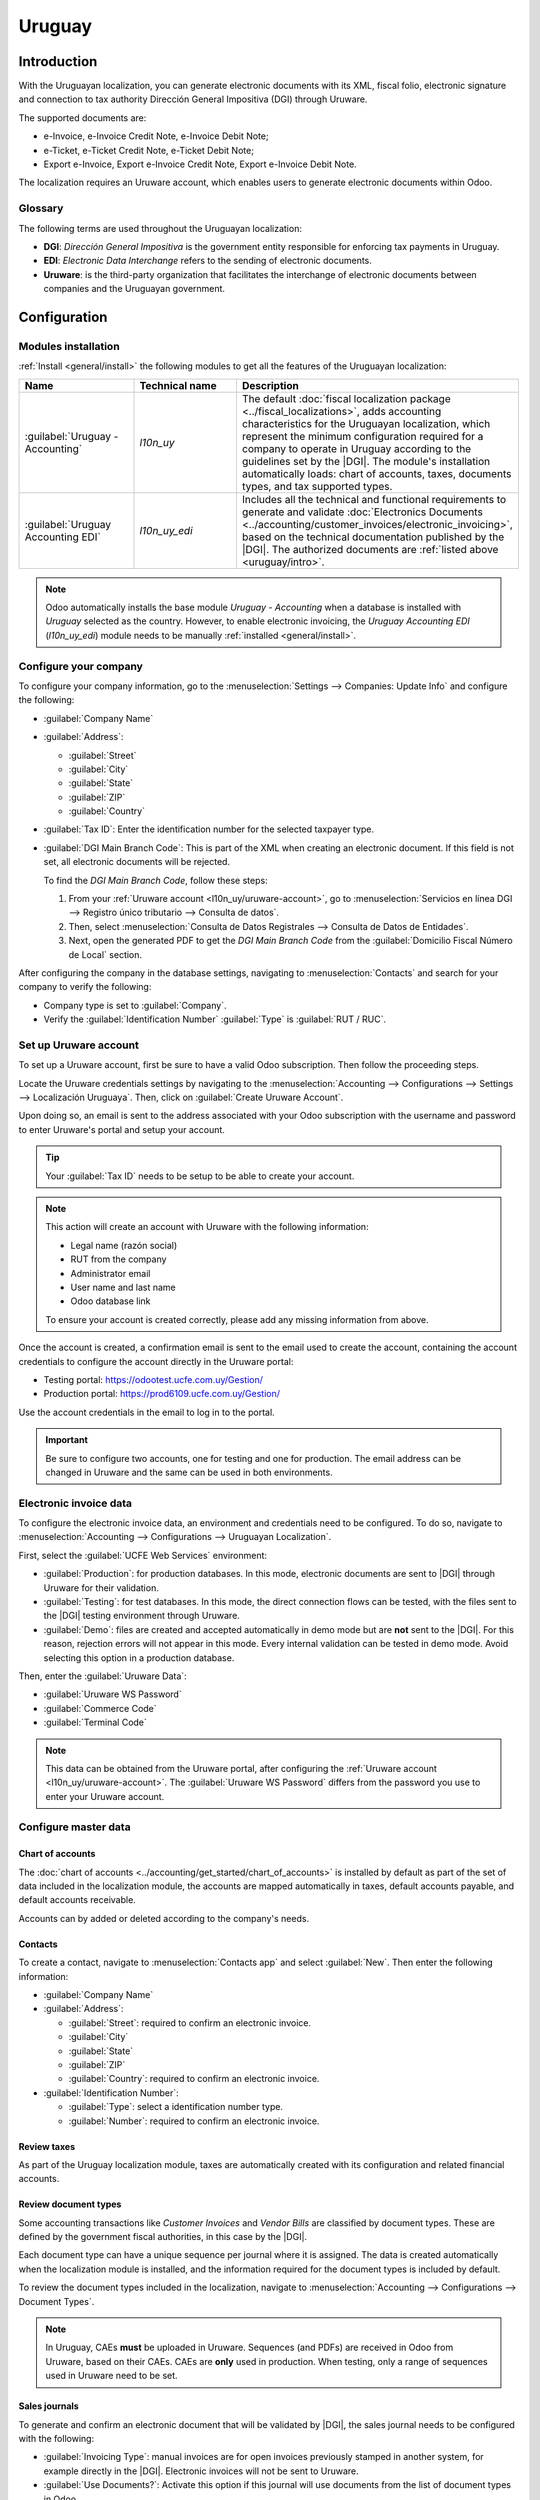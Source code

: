 =======
Uruguay
=======

.. |DGI| replace:: :abbr:`DGI (Dirección General Impositiva)`
.. |EDI| replace:: :abbr:`EDI (Electronic Data Interchange)`

.. _uruguay/intro:

Introduction
============

With the Uruguayan localization, you can generate electronic documents with its XML, fiscal folio,
electronic signature and connection to tax authority Dirección General Impositiva (DGI) through
Uruware.

The supported documents are:

- e-Invoice, e-Invoice Credit Note, e-Invoice Debit Note;
- e-Ticket, e-Ticket Credit Note, e-Ticket Debit Note;
- Export e-Invoice, Export e-Invoice Credit Note, Export e-Invoice Debit Note.

The localization requires an Uruware account, which enables users to generate electronic documents
within Odoo.

Glossary
--------

The following terms are used throughout the Uruguayan localization:

- **DGI**: *Dirección General Impositiva* is the government entity responsible for enforcing tax
  payments in Uruguay.
- **EDI**: *Electronic Data Interchange* refers to the sending of electronic documents.
- **Uruware**: is the third-party organization that facilitates the interchange of electronic
  documents between companies and the Uruguayan government.

Configuration
=============

Modules installation
--------------------

:ref:`Install <general/install>` the following modules to get all the features of the Uruguayan
localization:

.. list-table::
   :header-rows: 1
   :widths: 25 25 50

   * - Name
     - Technical name
     - Description
   * - :guilabel:`Uruguay - Accounting`
     - `l10n_uy`
     - The default :doc:`fiscal localization package <../fiscal_localizations>`, adds accounting
       characteristics for the Uruguayan localization, which represent the minimum configuration
       required for a company to operate in Uruguay according to the guidelines set by the |DGI|.
       The module's installation automatically loads: chart of accounts, taxes, documents types, and
       tax supported types.
   * - :guilabel:`Uruguay Accounting EDI`
     - `l10n_uy_edi`
     - Includes all the technical and functional requirements to generate and validate
       :doc:`Electronics Documents <../accounting/customer_invoices/electronic_invoicing>`, based on
       the technical documentation published by the |DGI|. The authorized documents are :ref:`listed
       above <uruguay/intro>`.

.. note::
   Odoo automatically installs the base module *Uruguay - Accounting* when a database is installed
   with `Uruguay` selected as the country. However, to enable electronic invoicing, the *Uruguay
   Accounting EDI* (`l10n_uy_edi`) module needs to be manually :ref:`installed <general/install>`.

Configure your company
----------------------

To configure your company information, go to the :menuselection:`Settings --> Companies: Update
Info` and configure the following:

- :guilabel:`Company Name`
- :guilabel:`Address`:

  - :guilabel:`Street`
  - :guilabel:`City`
  - :guilabel:`State`
  - :guilabel:`ZIP`
  - :guilabel:`Country`

- :guilabel:`Tax ID`: Enter the identification number for the selected taxpayer type.
- :guilabel:`DGI Main Branch Code`: This is part of the XML when creating an electronic document. If
  this field is not set, all electronic documents will be rejected.

  To find the *DGI Main Branch Code*, follow these steps:

  #. From your :ref:`Uruware account <l10n_uy/uruware-account>`, go to :menuselection:`Servicios en
     línea DGI --> Registro único tributario --> Consulta de datos`.
  #. Then, select :menuselection:`Consulta de Datos Registrales --> Consulta de Datos de Entidades`.
  #. Next, open the generated PDF to get the *DGI Main Branch Code* from the :guilabel:`Domicilio
     Fiscal Número de Local` section.

After configuring the company in the database settings, navigating to :menuselection:`Contacts` and
search for your company to verify the following:

- Company type is set to :guilabel:`Company`.
- Verify the :guilabel:`Identification Number` :guilabel:`Type` is :guilabel:`RUT / RUC`.

.. _l10n_uy/uruware-account:

Set up Uruware account
----------------------

To set up a Uruware account, first be sure to have a valid Odoo subscription. Then follow the
proceeding steps.

Locate the Uruware credentials settings by navigating to the :menuselection:`Accounting -->
Configurations --> Settings --> Localización Uruguaya`. Then, click on :guilabel:`Create Uruware
Account`.

Upon doing so, an email is sent to the address associated with your Odoo subscription with the
username and password to enter Uruware's portal and setup your account.

.. tip::
   Your :guilabel:`Tax ID` needs to be setup to be able to create your account.

.. note::
   This action will create an account with Uruware with the following information:

   - Legal name (razón social)
   - RUT from the company
   - Administrator email
   - User name and last name
   - Odoo database link

   To ensure your account is created correctly, please add any missing information from above.

Once the account is created, a confirmation email is sent to the email used to create the account,
containing the account credentials to configure the account directly in the Uruware portal:

- Testing portal: https://odootest.ucfe.com.uy/Gestion/
- Production portal: https://prod6109.ucfe.com.uy/Gestion/

Use the account credentials in the email to log in to the portal.

.. important::
   Be sure to configure two accounts, one for testing and one for production. The email address
   can be changed in Uruware and the same can be used in both environments.

Electronic invoice data
-----------------------

To configure the electronic invoice data, an environment and credentials need to be configured. To
do so, navigate to :menuselection:`Accounting --> Configurations --> Uruguayan Localization`.

First, select the :guilabel:`UCFE Web Services` environment:

- :guilabel:`Production`: for production databases. In this mode, electronic documents are sent to
  |DGI| through Uruware for their validation.
- :guilabel:`Testing`: for test databases. In this mode, the direct connection flows can be tested,
  with the files sent to the |DGI| testing environment through Uruware.
- :guilabel:`Demo`: files are created and accepted automatically in demo mode but are **not** sent
  to the |DGI|. For this reason, rejection errors will not appear in this mode. Every internal
  validation can be tested in demo mode. Avoid selecting this option in a production database.

Then, enter the :guilabel:`Uruware Data`:

- :guilabel:`Uruware WS Password`
- :guilabel:`Commerce Code`
- :guilabel:`Terminal Code`

.. image:: uruguay/electronic-invoice-data.png
   :alt: Required information for electronic invoice.
   :align: center

.. note::
   This data can be obtained from the Uruware portal, after configuring the :ref:`Uruware account
   <l10n_uy/uruware-account>`. The :guilabel:`Uruware WS Password` differs from the password you use
   to enter your Uruware account.

Configure master data
---------------------

Chart of accounts
~~~~~~~~~~~~~~~~~

The :doc:`chart of accounts <../accounting/get_started/chart_of_accounts>` is installed by default
as part of the set of data included in the localization module, the accounts are mapped
automatically in taxes, default accounts payable, and default accounts receivable.

Accounts can by added or deleted according to the company's needs.

.. seealso::
   :doc:`../accounting/get_started/chart_of_accounts`

Contacts
~~~~~~~~

To create a contact, navigate to :menuselection:`Contacts app` and select :guilabel:`New`. Then
enter the following information:

- :guilabel:`Company Name`
- :guilabel:`Address`:

  - :guilabel:`Street`: required to confirm an electronic invoice.
  - :guilabel:`City`
  - :guilabel:`State`
  - :guilabel:`ZIP`
  - :guilabel:`Country`: required to confirm an electronic invoice.

- :guilabel:`Identification Number`:

  - :guilabel:`Type`: select a identification number type.
  - :guilabel:`Number`: required to confirm an electronic invoice.

Review taxes
~~~~~~~~~~~~

As part of the Uruguay localization module, taxes are automatically created with its configuration
and related financial accounts.

.. image:: uruguay/taxes.png
   :align: center
   :alt: Taxes for Uruguay.

Review document types
~~~~~~~~~~~~~~~~~~~~~

Some accounting transactions like *Customer Invoices* and *Vendor Bills* are classified by document
types. These are defined by the government fiscal authorities, in this case by the |DGI|.

Each document type can have a unique sequence per journal where it is assigned. The data is created
automatically when the localization module is installed, and the information required for the
document types is included by default.

To review the document types included in the localization, navigate to :menuselection:`Accounting
--> Configurations --> Document Types`.

.. note::
   In Uruguay, CAEs **must** be uploaded in Uruware. Sequences (and PDFs) are received in Odoo from
   Uruware, based on their CAEs. CAEs are **only** used in production. When testing, only a range of
   sequences used in Uruware need to be set.

.. image:: uruguay/document-types.png
   :align: center
   :alt: Document types for Uruguay.

Sales journals
~~~~~~~~~~~~~~

To generate and confirm an electronic document that will be validated by |DGI|, the sales journal
needs to be configured with the following:

- :guilabel:`Invoicing Type`: manual invoices are for open invoices previously stamped in another
  system, for example directly in the |DGI|. Electronic invoices will not be sent to Uruware.
- :guilabel:`Use Documents?`: Activate this option if this journal will use documents from the list
  of document types in Odoo.

Workflows
=========

Once you have configured your database, you can create your documents.

Sales documents
---------------

Customer invoices
~~~~~~~~~~~~~~~~~

:guilabel:`Customer invoices` are electronic documents that, when validated, are sent to |DGI| via
Uruware. These documents can be created from your sales order or manually. They must contain the
following data:

- :guilabel:`Customer`: type the customer's information.
- :guilabel:`Due date`: to compute if the invoice is due now or later (contado or crédito
  respectively).
- :guilabel:`Journal`: select the electronic sales journal.
- :guilabel:`Document Type`: document type in this format, for example, `(111) e-Invoice`.
- :guilabel:`Products`: specify the product with the correct taxes.

.. note::
   Every document type has a specific credit note and debit note (e.g., the document type *(111)
   e-Invoice* has an *e-Invoice* credit note).

Customer credit note
~~~~~~~~~~~~~~~~~~~~

The :doc:`Customer credit note <../accounting/customer_invoices/credit_notes>` is an electronic
document that, when validated, is sent to |DGI| via Uruware. It is necessary to have a validated
(posted) invoice to register a credit note. On the invoice there is a button named :guilabel:`Credit
note`, click this button to be directed to the :guilabel:`Create credit note` form, then complete
the following information:

- :guilabel:`Reason`: type the reason for the credit note.
- :guilabel:`Journal`: select the journal that has to be electronic and has the :guilabel:`Use
  Documents?` option active.
- :guilabel:`Document Type`: select the credit note document type.
- :guilabel:`Reversal Date`: type the date.

Customer debit note
~~~~~~~~~~~~~~~~~~~

The :doc:`Customer debit note <../accounting/customer_invoices/credit_notes>` is an electronic
document that, when validated, is sent to |DGI| via Uruware. It is necessary to have a validated
(posted) invoice to register a debit note. On the action within an invoice there is a option named
:guilabel:`Debit note`, click on this action to be directed to the :guilabel:`Create credit note`
form, then complete the following information:

- :guilabel:`Reason`: type the reason for the debit note.
- :guilabel:`Journal`: select the journal that has to be electronic and has the :guilabel:`Use
  Documents?` option active.
- :guilabel:`Copy lines`: mark checkbox to copy the invoice lines to the debit note.
- :guilabel:`Debit note date`: type the date.

.. note::
   The document sequence (number) is brought from Uruware once the document has been processed.

.. note::
   The PDF of the validated document is pulled from Uruware following the specification by the
   Uruguayan government (DGI).

Addendas and disclosures
========================

*Addendas* and *disclosures* are additional notes and comments added to an electronic document that
can be mandatory or optional. To create a new addenda, go to :menuselection:`Accounting --> Settings
--> DGI --> Addendas and disclosures`.

To create an addenda, the following information is required:

- :guilabel:`Name`: Name of the Addenda or Mandatory Disclosure.
- :guilabel:`Type`: Select the type of remark, this will add it to the specific section in the XML.
- :guilabel:`Is legend`: Select this box if the text is a mandatory disclosure, leave it blank if it
  is additional information.
- :guilabel:`Content`: Add the complete text of the addenda or disclosure.

Leyenda and additional information in product
---------------------------------------------

To add a leyenda or additional information to the product and XML, it is necessary to add the
preconfigured addenda and disclosure to the product in the invoice line. The field called
:guilabel:`Disclosure` will be used to add the leyenda to the product specified in the line.

Leyenda and additional information
----------------------------------

To add a leyenda or additional information to the electronic document and XML, it is necessary to
add the preconfigured addenda and disclosure to the document using the field :guilabel:`Addenda and
Disclosures` that can be found in the *Other Info* tab in the document form view. The addenda and
disclosures added here will appear in the XML and visibly in the PDF document.

This applies to the following types of addendas:

- Document
- Issuer
- Receiver
- Addendas
